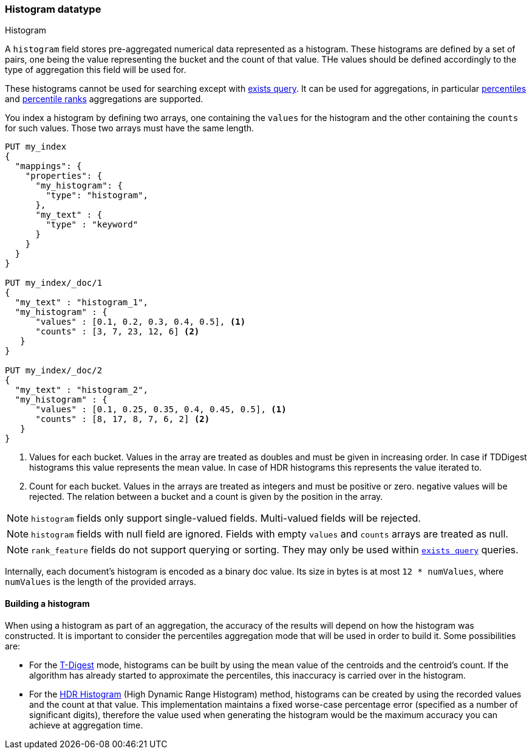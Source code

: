 [role="xpack"]
[testenv="basic"]
[[histogram]]
=== Histogram datatype
++++
<titleabbrev>Histogram</titleabbrev>
++++

A `histogram` field stores pre-aggregated numerical data represented as a histogram. These histograms
are defined by a set of pairs, one being the value representing the bucket and the count of that value.
THe values should be defined accordingly to the type of aggregation this field will be used for.

These histograms cannot be used for searching except with <<query-dsl-exists-query, exists query>>.
It can be used for aggregations, in particular <<search-aggregations-metrics-percentile-aggregation, percentiles>>
and <<search-aggregations-metrics-percentile-rank-aggregation, percentile ranks>> aggregations are supported.

You index a histogram by defining two arrays, one containing the `values` for the histogram and the other containing
the `counts` for such values. Those two arrays must have the same length.

[source,console]
--------------------------------------------------
PUT my_index
{
  "mappings": {
    "properties": {
      "my_histogram": {
        "type": "histogram",
      },
      "my_text" : {
        "type" : "keyword"
      }
    }
  }
}

PUT my_index/_doc/1
{
  "my_text" : "histogram_1",
  "my_histogram" : {
      "values" : [0.1, 0.2, 0.3, 0.4, 0.5], <1>
      "counts" : [3, 7, 23, 12, 6] <2>
   }
}

PUT my_index/_doc/2
{
  "my_text" : "histogram_2",
  "my_histogram" : {
      "values" : [0.1, 0.25, 0.35, 0.4, 0.45, 0.5], <1>
      "counts" : [8, 17, 8, 7, 6, 2] <2>
   }
}

--------------------------------------------------

<1> Values for each bucket. Values in the array are treated as doubles and must be given in
increasing order. In case if TDDigest histograms this value represents the mean value.
In case of HDR histograms this represents the value iterated to.
<2> Count for each bucket. Values in the arrays are treated as integers and must be positive or zero.
negative values will be rejected. The relation between a bucket and a count is given by the position in the array.

NOTE: `histogram` fields only support single-valued fields. Multi-valued fields
will be rejected.

NOTE: `histogram` fields with null field are ignored. Fields with empty `values` and `counts`
arrays are treated as null.

NOTE: `rank_feature` fields do not support querying or sorting. They may
only be used within <<query-dsl-exists-query, `exists query`>> queries.

Internally, each document's histogram is encoded as a binary
doc value. Its size in bytes is at most `12 * numValues`,
where `numValues` is the length of the provided arrays.

[[mapping-types-histogram-building-histogram]]
==== Building a histogram

When using a histogram as part of an aggregation, the accuracy of the results will depend on how the
histogram was constructed. It is important to consider the percentiles aggregation mode that will be used
in order to build it. Some possibilities are:

- For the <<search-aggregations-metrics-percentile-aggregation, T-Digest>> mode, histograms
can be built by using the mean value of the centroids and the centroid's count. If the algorithm has already
started to approximate the percentiles, this inaccuracy is carried over in the histogram.

- For the https://github.com/HdrHistogram/HdrHistogram[HDR Histogram] (High Dynamic Range Histogram) method, histograms
can be created by using the recorded values and the count at that value. This implementation maintains a fixed worse-case
percentage error (specified as a number of significant digits), therefore the value used when generating the histogram
would be the maximum accuracy you can achieve at aggregation time.

